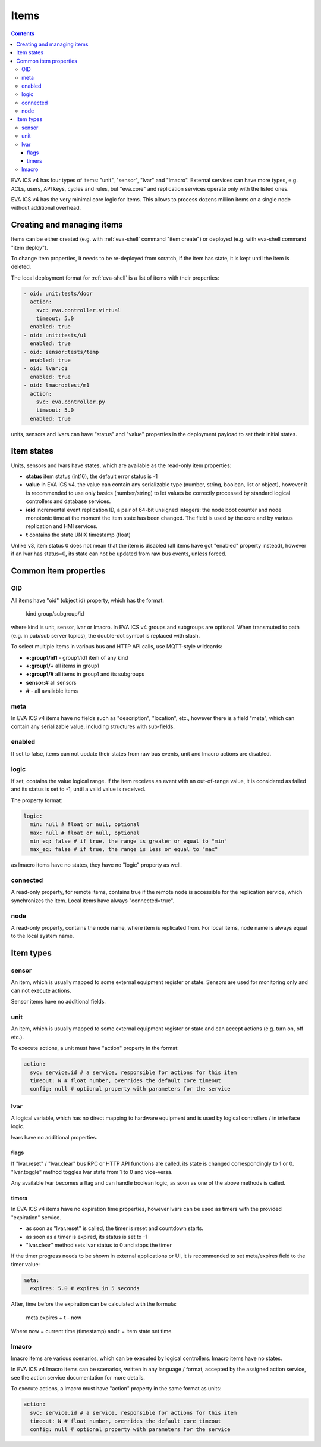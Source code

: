 Items
*****

.. contents::

EVA ICS v4 has four types of items: "unit", "sensor", "lvar" and "lmacro".
External services can have more types, e.g.  ACLs, users, API keys, cycles and
rules, but "eva.core" and replication services operate only with the listed
ones.

EVA ICS v4 has the very minimal core logic for items. This allows to process
dozens million items on a single node without additional overhead.

Creating and managing items
===========================

Items can be either created (e.g. with :ref:`eva-shell` command "item create")
or deployed (e.g. with eva-shell command "item deploy").

To change item properties, it needs to be re-deployed from scratch, if the item
has state, it is kept until the item is deleted.

The local deployment format for :ref:`eva-shell` is a list of items with their
properties:

.. code:: yaml

    - oid: unit:tests/door
      action:
        svc: eva.controller.virtual
        timeout: 5.0
      enabled: true
    - oid: unit:tests/u1
      enabled: true
    - oid: sensor:tests/temp
      enabled: true
    - oid: lvar:c1
      enabled: true
    - oid: lmacro:test/m1
      action:
        svc: eva.controller.py
        timeout: 5.0
      enabled: true

units, sensors and lvars can have "status" and "value" properties in the
deployment payload to set their initial states.

.. _state:

Item states
===========

Units, sensors and lvars have states, which are available as the read-only item
properties:

* **status** item status (int16), the default error status is -1

* **value** in EVA ICS v4, the value can contain any serializable type (number,
  string, boolean, list or object), however it is recommended to use only
  basics (number/string) to let values be correctly processed by standard
  logical controllers and database services.

* **ieid** incremental event replication ID, a pair of 64-bit unsigned
  integers: the node boot counter and node monotonic time at the moment the
  item state has been changed. The field is used by the core and by various
  replication and HMI services.

* **t** contains the state UNIX timestamp (float)

Unlike v3, item status 0 does not mean that the item is disabled (all items
have got "enabled" property instead), however if an lvar has status=0, its
state can not be updated from raw bus events, unless forced.

Common item properties
======================

.. _oid:

OID
---

All items have "oid" (object id) property, which has the format:

    kind:group/subgroup/id

where kind is unit, sensor, lvar or lmacro. In EVA ICS v4 groups and subgroups
are optional. When transmuted to path (e.g. in pub/sub server topics), the
double-dot symbol is replaced with slash.

To select multiple items in various bus and HTTP API calls, use MQTT-style
wildcards:

* **+:group1/id1** - group1/id1 item of any kind
* **+:group1/+** all items in group1
* **+:group1/#** all items in group1 and its subgroups
* **sensor:#** all sensors
* **#** - all available items

meta
----

In EVA ICS v4 items have no fields such as "description", "location", etc.,
however there is a field "meta", which can contain any serializable value,
including structures with sub-fields.

enabled
-------

If set to false, items can not update their states from raw bus events, unit
and lmacro actions are disabled.

logic
-----

If set, contains the value logical range. If the item receives an event with an
out-of-range value, it is considered as failed and its status is set to -1,
until a valid value is received.

The property format:

.. code:: yaml

    logic:
      min: null # float or null, optional
      max: null # float or null, optional
      min_eq: false # if true, the range is greater or equal to "min"
      max_eq: false # if true, the range is less or equal to "max"

as lmacro items have no states, they have no "logic" property as well.

connected
---------

A read-only property, for remote items, contains true if the remote node is
accessible for the replication service, which synchronizes the item. Local
items have always "connected=true".

node
----

A read-only property, contains the node name, where item is replicated from.
For local items, node name is always equal to the local system name.

Item types
==========

.. _sensor:

sensor
------

An item, which is usually mapped to some external equipment register or state.
Sensors are used for monitoring only and can not execute actions.

Sensor items have no additional fields.

.. _unit:

unit
----

An item, which is usually mapped to some external equipment register or state
and can accept actions (e.g. turn on, off etc.).

To execute actions, a unit must have "action" property in the format:

.. code:: yaml

    action:
      svc: service.id # a service, responsible for actions for this item
      timeout: N # float number, overrides the default core timeout
      config: null # optional property with parameters for the service

.. _lvar:

lvar
----

A logical variable, which has no direct mapping to hardware equipment and is
used by logical controllers / in interface logic.

lvars have no additional properties.

flags
~~~~~

If "lvar.reset" / "lvar.clear" bus RPC or HTTP API functions are called, its
state is changed correspondingly to 1 or 0. "lvar.toggle" method toggles lvar
state from 1 to 0 and vice-versa.

Any available lvar becomes a flag and can handle boolean logic, as soon as one
of the above methods is called.

timers
~~~~~~

In EVA ICS v4 items have no expiration time properties, however lvars can be
used as timers with the provided "expiration" service.

* as soon as "lvar.reset" is called, the timer is reset and countdown starts.
* as soon as a timer is expired, its status is set to -1
* "lvar.clear" method sets lvar status to 0 and stops the timer

If the timer progress needs to be shown in external applications or UI, it is
recommended to set meta/expires field to the timer value:

.. code:: yaml

  meta:
    expires: 5.0 # expires in 5 seconds

After, time before the expiration can be calculated with the formula:

    meta.expires + t - now

Where now = current time (timestamp) and t = item state set time.

.. _lmacro:

lmacro
------

lmacro items are various scenarios, which can be executed by logical
controllers. lmacro items have no states.

In EVA ICS v4 lmacro items can be scenarios, written in any language / format,
accepted by the assigned action service, see the action service documentation
for more details.

To execute actions, a lmacro must have "action" property in the same format as
units:

.. code:: yaml

    action:
      svc: service.id # a service, responsible for actions for this item
      timeout: N # float number, overrides the default core timeout
      config: null # optional property with parameters for the service

